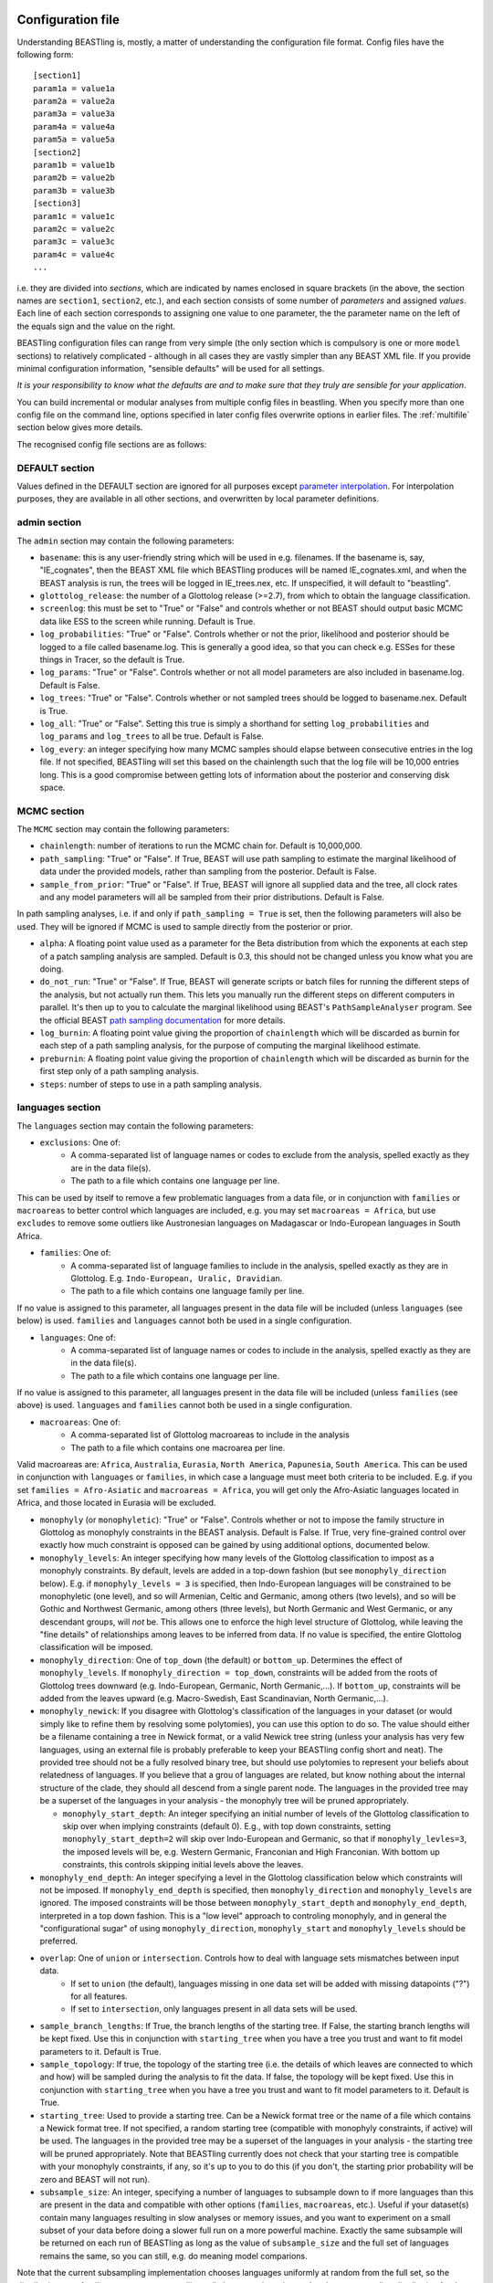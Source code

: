 ==================
Configuration file
==================

Understanding BEASTling is, mostly, a matter of understanding the configuration file format.  Config files have the following form:

::

	[section1]
	param1a = value1a
	param2a = value2a
	param3a = value3a
	param4a = value4a
	param5a = value5a
	[section2]
	param1b = value1b
	param2b = value2b
	param3b = value3b
	[section3]
	param1c = value1c
	param2c = value2c
	param3c = value3c
	param4c = value4c
	...

i.e. they are divided into *sections*, which are indicated by names enclosed in square brackets (in the above, the section names are ``section1``, ``section2``, etc.), and each section consists of some number of *parameters* and assigned *values*.  Each line of each section corresponds to assigning one value to one parameter, the the parameter name on the left of the equals sign and the value on the right.

BEASTling configuration files can range from very simple (the only section which is compulsory is one or more ``model`` sections) to relatively complicated - although in all cases they are vastly simpler than any BEAST XML file.  If you provide minimal configuration information, "sensible defaults" will be used for all settings. 

*It is your responsibility to know what the defaults are and to make sure that they truly are sensible for your application*.

You can build incremental or modular analyses from multiple config files in beastling. When you specify more than one config file on the command line, options specified in later config files overwrite options in earlier files. The :ref:`multifile` section below gives more details.

The recognised config file sections are as follows:

DEFAULT section
---------------

Values defined in the DEFAULT section are ignored for all purposes
except `parameter interpolation`_. For interpolation purposes, they
are available in all other sections, and overwritten by local
parameter definitions.

admin section
-------------

The ``admin`` section may contain the following parameters:

* ``basename``: this is any user-friendly string which will be used in e.g. filenames.  If the basename is, say, "IE_cognates", then the BEAST XML file which BEASTling produces will be named IE_cognates.xml, and when the BEAST analysis is run, the trees will be logged in IE_trees.nex, etc.  If unspecified, it will default to "beastling".

* ``glottolog_release``: the number of a Glottolog release (>=2.7), from which to obtain the language classification.

* ``screenlog``: this must be set to "True" or "False" and controls whether or not BEAST should output basic MCMC data like ESS to the screen while running.  Default is True.

* ``log_probabilities``: "True" or "False".  Controls whether or not the prior, likelihood and posterior should be logged to a file called basename.log.  This is generally a good idea, so that you can check e.g. ESSes for these things in Tracer, so the default is True.

* ``log_params``: "True" or "False".  Controls whether or not all model parameters are also included in basename.log.  Default is False.

* ``log_trees``: "True" or "False".  Controls whether or not sampled trees should be logged to basename.nex.  Default is True.

* ``log_all``: "True" or "False".  Setting this true is simply a shorthand for setting ``log_probabilities`` and ``log_params`` and ``log_trees`` to all be true.  Default is False.

* ``log_every``: an integer specifying how many MCMC samples should elapse between consecutive entries in the log file.  If not specified, BEASTling will set this based on the chainlength such that the log file will be 10,000 entries long.  This is a good compromise between getting lots of information about the posterior and conserving disk space.

MCMC section
------------

The ``MCMC`` section may contain the following parameters:

* ``chainlength``: number of iterations to run the MCMC chain for.  Default is 10,000,000.

* ``path_sampling``: "True" or "False".  If True, BEAST will use path sampling to estimate the marginal likelihood of data under the provided models, rather than sampling from the posterior.  Default is False.

* ``sample_from_prior``: "True" or "False".  If True, BEAST will ignore all supplied data and the tree, all clock rates and any model parameters will all be sampled from their prior distributions.  Default is False.

In path sampling analyses, i.e. if and only if ``path_sampling = True`` is set, then the following parameters will also be used.  They will be ignored if MCMC is used to sample directly from the posterior or prior.

* ``alpha``: A floating point value used as a parameter for the Beta distribution from which the exponents at each step of a patch sampling analysis are sampled.  Default is 0.3, this should not be changed unless you know what you are doing.

* ``do_not_run``: "True" or "False".  If True, BEAST will generate scripts or batch files for running the different steps of the analysis, but not actually run them.  This lets you manually run the different steps on different computers in parallel.  It's then up to you to calculate the marginal likelihood using BEAST's ``PathSampleAnalyser`` program.  See the official BEAST `path sampling documentation <https://www.beast2.org/path-sampling/>`_ for more details.

* ``log_burnin``: A floating point value giving the proportion of ``chainlength`` which will be discarded as burnin for each step of a path sampling analysis, for the purpose of computing the marginal likelihood estimate.

* ``preburnin``: A floating point value giving the proportion of ``chainlength`` which will be discarded as burnin for the first step only of a path sampling analysis.

* ``steps``: number of steps to use in a path sampling analysis.

languages section
-----------------

The ``languages`` section may contain the following parameters:

* ``exclusions``: One of:
   * A comma-separated list of language names or codes to exclude from the analysis, spelled exactly as they are in the data file(s).
   * The path to a file which contains one language per line.

This can be used by itself to remove a few problematic languages from a data file, or in conjunction with ``families`` or ``macroareas`` to better control which languages are included, e.g. you may set ``macroareas = Africa``, but use ``excludes`` to remove some outliers like Austronesian languages on Madagascar or Indo-European languages in South Africa.

* ``families``: One of:
   * A comma-separated list of language families to include in the analysis, spelled exactly as they are in Glottolog.  E.g. ``Indo-European, Uralic, Dravidian``.
   * The path to a file which contains one language family per line.

If no value is assigned to this parameter, all languages present in the data file will be included (unless ``languages`` (see below) is used.  ``families`` and ``languages`` cannot both be used in a single configuration.

* ``languages``: One of:
   * A comma-separated list of language names or codes to include in the analysis, spelled exactly as they are in the data file(s).
   * The path to a file which contains one language per line.  

If no value is assigned to this parameter, all languages present in the data file will be included (unless ``families`` (see above) is used.  ``languages`` and ``families`` cannot both be used in a single configuration.

* ``macroareas``: One of:
   * A comma-separated list of Glottolog macroareas to include in the analysis
   * The path to a file which contains one macroarea per line.  

Valid macroareas are: ``Africa``, ``Australia``, ``Eurasia``, ``North America``, ``Papunesia``, ``South America``.  This can be used in conjunction with ``languages`` or ``families``, in which case a language must meet both criteria to be included.  E.g. if you set ``families = Afro-Asiatic`` and ``macroareas = Africa``, you will get only the Afro-Asiatic languages located in Africa, and those located in Eurasia will be excluded.

* ``monophyly`` (or ``monophyletic``): "True" or "False".  Controls whether or not to impose the family structure in Glottolog as monophyly constraints in the BEAST analysis.  Default is False.  If True, very fine-grained control over exactly how much constraint is opposed can be gained by using additional options, documented below.

* ``monophyly_levels``: An integer specifying how many levels of the Glottolog classification to impost as a monophyly constraints.  By default, levels are added in a top-down fashion (but see ``monophyly_direction`` below).  E.g. if ``monophyly_levels = 3`` is specified, then Indo-European languages will be constrained to be monophyletic (one level), and so will Armenian, Celtic and Germanic, among others (two levels), and so will be Gothic and Northwest Germanic, among others (three levels), but North Germanic and West Germanic, or any descendant groups, will *not* be.  This allows one to enforce the high level structure of Glottolog, while leaving the "fine details" of relationships among leaves to be inferred from data.  If no value is specified, the entire Glottolog classification will be imposed.

* ``monophyly_direction``: One of ``top_down`` (the default) or ``bottom_up``.  Determines the effect of ``monophyly_levels``.  If ``monophyly_direction = top_down``, constraints will be added from the roots of Glottolog trees downward (e.g. Indo-European, Germanic, North Germanic,...).  If ``bottom_up``, constraints will be added from the leaves upward (e.g. Macro-Swedish, East Scandinavian, North Germanic,...).

* ``monophyly_newick``: If you disagree with Glottolog's classification of the languages in your dataset (or would simply like to refine them by resolving some polytomies), you can use this option to do so.  The value should either be a filename containing a tree in Newick format, or a valid Newick tree string (unless your analysis has very few languages, using an external file is probably preferable to keep your BEASTling config short and neat).  The provided tree should not be a fully resolved binary tree, but should use polytomies to represent your beliefs about relatedness of languages.  If you believe that a grou of languages are related, but know nothing about the internal structure of the clade, they should all descend from a single parent node.  The languages in the provided tree may be a superset of the languages in your analysis - the monophyly tree will be pruned appropriately.

  * ``monophyly_start_depth``: An integer specifying an initial number of levels of the Glottolog classification to skip over when implying constraints (default 0).  E.g., with top down constraints, setting ``monophyly_start_depth=2`` will skip over Indo-European and Germanic, so that if ``monophyly_levles=3``, the imposed levels will be, e.g. Western Germanic, Franconian and High Franconian.  With bottom up constraints, this controls skipping initial levels above the leaves.

* ``monophyly_end_depth``: An integer specifying a level in the Glottolog classification below which constraints will not be imposed.  If ``monophyly_end_depth`` is specified, then ``monophyly_direction`` and ``monophyly_levels`` are ignored.  The imposed constraints will be those between ``monophyly_start_depth`` and ``monophyly_end_depth``, interpreted in a top down fashion.  This is a "low level" approach to controling monophyly, and in general the "configurational sugar" of using ``monophyly_direction``, ``monophyly_start`` and ``monophyly_levels`` should be preferred.

* ``overlap``: One of ``union`` or ``intersection``.  Controls how to deal with language sets mismatches between input data.
   * If set to ``union`` (the default), languages missing in one data set will be added with missing datapoints ("?") for all features.
   * If set to ``intersection``, only languages present in all data sets will be used.

* ``sample_branch_lengths``: If True, the branch lengths of the starting tree.  If False, the starting branch lengths will be kept fixed.  Use this in conjunction with ``starting_tree`` when you have a tree you trust and want to fit model parameters to it.  Default is True.

* ``sample_topology``: If true, the topology of the starting tree (i.e. the details of which leaves are connected to which and how) will be sampled during the analysis to fit the data.  If false, the topology will be kept fixed.  Use this in conjunction with ``starting_tree`` when you have a tree you trust and want to fit model parameters to it.  Default is True.

* ``starting_tree``: Used to provide a starting tree.  Can be a Newick format tree or the name of a file which contains a Newick format tree.  If not specified, a random starting tree (compatible with monophyly constraints, if active) will be used.  The languages in the provided tree may be a superset of the languages in your analysis - the starting tree will be pruned appropriately.  Note that BEASTling currently does not check that your starting tree is compatible with your monophyly constraints, if any, so it's up to you to do this (if you don't, the starting prior probability will be zero and BEAST will not run).

* ``subsample_size``: An integer, specifying a number of languages to subsample down to if more languages than this are present in the data and compatible with other options (``families``, ``macroareas``, etc.).  Useful if your dataset(s) contain many languages resulting in slow analyses or memory issues, and you want to experiment on a small subset of your data before doing a slower full run on a more powerful machine.  Exactly the same subsample will be returned on each run of BEASTling as long as the value of ``subsample_size`` and the full set of languages remains the same, so you can still, e.g. do meaning model comparions.

Note that the current subsampling implementation chooses languages uniformly at random from the full set, so the distribution over families, macroareas, etc. will usually be *approximately* equal to the corresponding distribution for the full set, but this is not guaranteed and there is a chance that e.g. some families represented in the full set will be missing from the subsample.  More principled subsampling approaches may be available in future releases.

calibration section
-------------------

If you wish to estimate divergence times as part of your analysis, it is essentially to provide some amount of calibration data, i.e. estimates of the times when some known divergences are believed to have occurred (based on e.g. archaeological or historical evidence).  One calibration is the minimum required, but you can add as many as you like.  More is generally better, although large numbers of calibrations can cause problems too.  To include calibrations, you should add a ``calibration`` section to your config file.  This section should contain one parameter for each distinct calibration point that you wish to use.

The name of each parameter should be some identifier for a group of languages (e.g. a Glottolog family name like "Indo-European", but there are other options.  See below for more on ways to specify languages, including originate calibrations and tip dates).   The value for each calibration can be a string in one of several supported formats, representing your prior beliefs about the time the calibration event diverged.  The two simplest formats are to specify a range of ages, or a single upper or lower bounding age.

Ranges can be specified as follows:

::

	Austronesian = 4750 - 5800

This says that you strongly believe the disintegration of proto-Austronesian happened between 4750 and 5800 units of time in the past.  This example calibration has been given in years, but the units are actually arbitrary and you could just as well provide dates in millenia BP:

::

	Austronesian = 4.75 - 5.8

Or centuries BP, fortnights BP, etc.  The units only matter when it comes time to interpret parameters like tree heights, clock rates or mutation rates, but using centuries or millenia BP is a good practice.

When given this kind of calibration (i.e. a range of dates), BEASTling will set a Normal distribution prior on the age of the family indicated.  The mean of the distribution will be equal to the midpoint of the provided range (5275 for the first case above).  The standard deviation will be set such that 95\% of the probability mass will lie within the range provided.  In other words, the range you provide is treated as a 95\% credibility interval.

Bounds can be specified as follows:

::

	Austronesian = > 4750
       
or

::

        Austronesian = < 5800

With this kind of calibration, BEASTling will set a uniform distribution prior on the age of the family indicated.  The upper or lower bound will be set to the provided age, and the other bound will be set to zero or infinity as appropriate.

If you require more control over your priors, you can explicitly provide the type of distribution (either normal, lognormal or uniform) and the parameters, as well as specify an offset, as follows:

::

	Austronesian = normal(5275, 535.71)           # First param is mean, second is standard deviation
	Austronesian = lognormal(8.57, 0.05)          # First param is mean (in log space), second is standard deviation
	Austronesian = rognormal(5275, 0.05)          # First param is mean (in real space), second is standard deviation
	Iranian = 2600 + rlognormal(400, 0.8)         # As per above but with an offset

Finally, it is possible to specify an age range and ask for a lognormal distribution to be fitted to it, as follows:

::

	Austronesian = lognormal(4750 - 5800)

With this kind of calibration, BEASTling will set a lognormal distribution prior on the age of the family indicated.  The mean of the distribution will be set so that the median of the lognormal distribution equals the midpoint of the range provided.  The standard deviation will be set to the mean of two values: one with the property that the provided lower bound is at the 5th percentile of the lognormal distribution, and one with the property that the provided upper bound is at the 95th percentile.  The provided interval does not quite end up being a 95% credible interval, but it is roughly so.  Explicitly set the lognormal parameters as shown above if you need more control over the matching than this.

Providing a Glottolog-recognised family name like "Austronesian" is one way to identify a group of languages to calibrate, but there are others.  If your data uses ISO codes or Glottocodes to identify languages, then you can use Glottocodes for calibration points, e.g.:

::

        aust1307 = 4750 - 5800

A comma-separated list of family names or Glottocodes will be interpreted as the common ancestor of those families (and this will introduce a constraint that those families are monophyletic):

::

        Finnic, Saami = 2000 - 3000

If you wish to calibrate on a group of languages which do not comprise a Glottolog node, you can simply use a comma-separated list of languages (named however they are in your datafiles):

::

        esto1258, liv1244, sout2679 = 1 - 1.5

Whichever of the above methods you use, you can enclosed the identifier in ``originate( )`` to place the calibration not on the MRCA of the languages/families specificed, but on the originate, i.e. the top of the branch leading to the MRCA.

::

        originate(Indo-European) = > 8000

Originate calibrations can be used even with single languages:

::

        originate(jpn) = > 5

Finally, if your data includes an extinct language which is a leaf node (e.g. data for Tocharian, but not for proto-Germanic which isn't a leaf) and you have some idea of how long ago the language died out, you can place a calibration on that "tip date" by listing just the single language:

::

        xto = 1000 - 1500

If a date range is provided as above, in the resulting analysis BEAST will sample and log the tip date for that language.  However, tip calibrations are also the one time when you can provide a point calibration as opposed to a range:

::

        xto = 1375

In which case the tip date will be set to precisely the provided value and no sampling will occur.

model sections
--------------

A BEASTling config file *must* include at least one model section, but it can contain several.  Model sections are different from almost all other sections in that you must give each one a name.  A ``[model]`` section is invalid, but ``[model mymodel]`` will work.  Suppose you want to perform an analysis using both cognate data and structural data, and you want to use different model settings for the different kinds of data (say different substitution models).  You could have a ``[model cognate]`` section and a ``[model structure]`` section.  You can have as many models as you like, as long as each one gets a unique name.

Each model section *must* contain the following parameters, i.e. they are mandatory and BEASTling will refuse to work if you ommit them:

* ``model``: should specify the name of the substitution model type you want to use.  Available models are:
   * "covarion" (Binary covarion model)
   * "bsvs" (Bayesian Stochastic Variable Selection)
   * "mk" (Lewis Mk model)

   For more information on the available models, see :doc:`substitution`.

* ``data``: should be one of:
   * A path to a file containing your language data in a compatible .csv format
   * The string "stdin" if you wish for data to be read from ``stdin`` rather than a file.

   Note that if ``data`` is a relative path, this will be interpreted relative to the current working directory when ``beastling`` is run, *not* relative to the location of the configuration file.

   Regardless of whether data is read from a file or from ``stdin``, it must be in one of the two compatible .csv formats.  These are described in :doc:`data`.  Note that BEASTling can also be made to read data from ``stdin`` by using the ``--stdin`` command line argument.

Additionally, each model section *may* contain the following parameters, i.e.  they are optional.  Note that these are only the options supported by all (or most) substitution models.  Most substitution models also have their own specific options.  Check your model's documentation at the :doc:`substitution` page to see these.

* ``ascertained``: "True" or "False".  Controls whether or not to perform ascertainment correction for the absence of non-constant features in the data.  This will have no effect on the sampled tree topology but will influence estimates of branch lengths and the age the tree and clades.  By default, this will be set to true if you provided any calibrations (because in this case you most likely care about estimated ages) and to false if you have not (on the assumption that in this case you are more interested in topology).  Use this parameter to make your intention explicit.  Note that if you have set ``remove_constant_features = False`` in a binary covarion analysis (see below) and your analysis does indeed contain constant features, you cannot set this parameter to "True".  See :doc:`ascertainment` for more explanation of ascertainment correction in BEASTling.

* ``binarised`` or ``binarized``: "True" or "False".  This option is only relevant if the binary covarion model is being used (see :ref:`covarion`).  If your data set only contains features with two possible values, in some situations BEASTling needs to know whether this represents "true" binary data (e.g. presense or absence of some syntactic trait) or whether your data is a "binarisation" of some multistate data (such as cognate class assignments).  Set this to False for true binary data and True for binarised cognate data.

* ``clock``: Assigns the clock to use for this model.  See :ref:`clock_sections` below for details.

* ``features``: Is used to select a subset of the features in the given data file.  Should be one of:
   * A comma-separated list of feature names (as they are given in the data CSV's header line)
   * A path to a file which contains one feature name per line

* ``feature_rates``: If you want to include rate variation in your model, but rather than estimating rates you would like to supply your own (e.g. using the results of some other analysis), you can use this parameter to provide the path to a CSV file where each line provides the rate for a single feature.  Lines should consist of a feature identifier, followed by a comma, followed by a floating point rate.  Note that you do not have to also set ``rate_variation = True``.  In fact, if you do so, your provided rates will be used as starting values for rate estimation, rather than remaining fixed.  If you are using ``rate_variation``, rather than feature identifiers you should put the identifiers for your rate categories before the colons.

* ``file_format``: Can be used to explicitly set which of the two supported .csv file formats the data for this model is supplied in, to be used if BEASTling is mistakenly trying to parse one format as the other (which should be very rare).  Should be one of:
   * "beastling"
   * "cldf"

* ``frequencies``: Used to control the equilibrium distribution of the substitution model.  All models support settings of "uniform" (for a uniform distribution), "empirical" (to use the relative frequencies of different states in the dataset) or "estimate" (to estimate the the equilibrium distribution via sampling during MCMC).  Some models may support additional options (e.g. "approximate" for Lewis Mk).  If not specified, all models will default to "empirical", which is a more realistic setting than "uniform" for large datasets, while being less computationally intensive than "estimate".

* ``language_column``: Can be used to indicate the column name in the .csv file header which corresponds to the unique language identifier.  If the column name is one of "iso", "iso_code", "glotto", "glotto_code", "language", "language_id", "lang" or "lang_id", BEASTling will recognise it automatically.  This parameter is only needed if you have a pre-existing data file which uses a different column name which you don't want to change (perhaps because it would break compatibility with another tool).

* ``pruned``: "True" or "False".  Make use of "pruned trees".  This can improve performance in data sets with a lot of missing data.  Default is False.

* ``rate_partition``: Name of a file specifying a partition of all features into disjoint categories which should share the same substitution rate.  Each line should contain an identifying label for the category, a colon, and then a comma-separated list of feature names.  Every feature should belong to exactly one category in the partition.  If ``rate_vartion`` is set to True, these rates will be estimated.  Alternatively, you can use ``feature_rates`` to provide fixed rates (or initial values for estimation).

* ``rate_variation``: "True" or "False".  Estimate a separate substitution rate for each feature (or feature category if using ``rate_partition``).  Substitution rates are constrainted to have a mean of 1.0 and have a a Gamma prior.

* ``reconstruct``: A list of features for which ancestral state reconstruction (ASR) should be performed, i.e. for which BEAST will estimate the unobserved feature values at internal nodes of the tree.  Can be specified in the same fashion as ``features``, i.e. a comma-separated list or the name of a file with one feature per line.  Specifying an asterisk (``*``) will reconstruct all features in the data set.  If ASR is used, an additional logfile of trees will be produced by BEAST, distinguished from the regular tree log via the addition of the ``_reconstruct`` suffix.
* ``remove_constant_features``: "True" or "False".  This option is only relevant if the binary covarion model is being used (see :ref:`covarion`).  Your setting will be ignored if you are using the Lewis Mk or BSVS models, as these models cannot sensible accommodate constant features.  By default, this is set to "True", which means that if your data set contains any features which have the same value for all of the languages in your analysis (which is not necessarily all of the languages in your data file, if you are using the "families" parameter in your "languages" section!), BEASTling will automatically remove that feature from the analysis (since it cannot possibly provide any phylogenetic information).  If you want to keep these constant features in, you must explicitly set this parameter to False.  You may want to do this if you have rate variation enabled to help estimate the distribution of rates across features, but if your data set contains many constant features you should be careful about interpreting the results.

* ``minimum_data``: Indicates the minimum percentage of languages that a feature should have data present for to be included in an analysis.  E.g, if set to 50, any feature in the dataset which has more question marks than actual values for the selected languages will be excluded.

.. _clock_sections:

clock sections
--------------

``clock`` sections are quite similar to ``model`` sections, in that they must be given names, e.g. ``[clock myclock]``.  A BEASTling config file may include any number of ``clock`` sections, including zero, but it makes no practical sense to define more ``clock`` sections than you have ``model`` sections.  ``clock`` sections are used to define clock models, which determine how tree branch lengths are transformed into a measure of evolutionary time.  Each ``model`` in your analysis has an associated clock model.  You can share one clock across all your models, or give each model its own clock, or assign clocks in any other way you like.

If no ``clock`` section is defined, all models will be associated with a default clock (of ``type`` "strict").  Alternatively:

* You may define your own ``[clock default]`` section.  Because the name is ``default``, this clock will be associated with all model sections, unless those sections have a different clock specifically assigned.
* You may explicitly assign a clock to a model by setting the model section's ``clock`` option equal to the name of a ``clock`` section.
* If a ``model`` section and a ``clock`` section have the same name, then they are automatically associated with each other (unless the ``model`` section explicitly assigns a different clock.

Each clock section *must* contain the following parameters, i.e. they are mandatory and BEASTling will refuse to work if you ommit them:

* ``type``: should specify the type of clock model type you want to use.  Available models are:
   * "strict" (Strict clock)
   * "relaxed" (Uncorrelated relaxed clock)
   * "random" (Random local clock)

For more information on the available models, see :doc:`clocks`.

geography section
-----------------

Adding a ``geography`` section to your BEASTling config file will include a phylogeographic component in your analysis.  Only a single ``geography`` section can exist in a configuration file, and unlike ``clock`` and ``model`` sections, ``geography`` sections do not need to be named (i.e. do not use ``[geography mygeo]`` or similar).

A ``geography`` section does not require any parameters.  Spherical phylogeography is the only phylogeographic model currently supported.  This model requires latitude and longitude coordinates for each language in the analysis.  If your languages are labelled using Glottocodes or ISO codes, location information will automatically be sourced from Glottolog.  If you are not using Glottocodes or ISO codes, or you would like to use locations other than those provided by Glottolog, you can provide your own location data in CSV format using using the ``data`` parameter (see below).  Languages in your analysis for which location data is missing will have their locations sampled as part of the MCMC run (if BEASTling is run in ``--verbose`` mode, you will be notified of these languages).

Your ``geography`` section *may* optionally contain any of the following parameters.

* ``clock``: should specify the name of a clock model (just like the ``clock`` parameter in a ``[model]`` section) which will be used for the phylogeographic diffusion model.  If this is not provided, the phylogeographic model will use the analysis' default clock, which will be shared with any language models in the analysis.  In general, this is not desirable, so unless you are running a geography-only analysis, you should specify a separate geographic clock.
* ``data``: by default, phylogeographic analyses will use latitude and longitude data from Glottolog to provide the locations for languages, assuming languages are labelled with ISO codes or Glottocodes.  If your languages are not labelled this way (or Glottolog is missing location data for your languages, or you disagree with Glottolog's location and would like to override it with your own), you will need to provide your own loaction data using this parameter.  The value should be a filename, or a comma-separated list of filenames.  The files should be CSV or TSV files with at least three columns.  One should provide language identifiers which match your data, and the header should be one of the same names that are allowed for data files (i.e. ``iso``, ``iso_code``, ``glotto``, ``glottocode``, ``language``, ``language_id``, ``lang`` or ``lang_id``).  The other two should provide latitude and longitude values and should be labelled ``latitude`` or ``lat`` and ``longitude`` or ``lon`` respectively.  Latitude and longitude values should be decimal values using positive or negative sign to indicate North/South and East/West (i.e. do not use "60N" or similar formats), or question marks if they are unknown (languages with unknown location will be dropped from the analysis).  If multiple filenames are provided, later (i.e. rightmost) files will override earlier (i.e. leftmost) files if they contain locations for the same languages.  In this way you can list multiple sources of location data from least to most reliable and each language will receive the most reliable location.
* ``sampling_points``: by default, phylogeographic analyses integrate over the locations of all internal nodes in the trees.  You can ask BEAST to sample the locations for some interior points using this parameter.  Perhaps you are actually interested in inferring the location of some well-defined point in your tree (e.g. in a phylogeographic analysis of Indo-European you may be interested in the location of proto-Germanic or proto-Balto-Slavic).  Even if you are not interested in these locations, specifying some sampling points (say 5) may actually speed the analysis up somewhat, as changes to the tree topology do not require likelihood calculations to propagate all the way up the tree.  Your sampling points may be specified using Glottocodes or names from Glottolog (e.g. "Germanic").

geo_priors section
------------------

In the same way that a ``[calibration]`` section is used to add temporal calibrations to an analysis, a ``[geo_priors]`` section can be used to add spatial calibrations to an analysis.  This only makes sense for analyses which include a phylogeographic component, and if your configuration file contains a ``[geo_priors]`` section but not a ``[geography]`` section, BEASTling will complain loudly.

The name of each parameter should be a comma-separated list of family names or Glottocodes, exactly as per temporal calibrations.  The value should be a path to a `KML <https://en.wikipedia.org/wiki/Keyhole_Markup_Language>`_ file specifying a polygon which represents the region you believe the MRCA of the listed family/families should be confined to.  Note that, unlike data files, the contents of the KML file will not end up included in the BEAST XML.  This means the XML and KML file(s) will need to be distributed together for the analysis to be reproducable.

.. _parameter interpolation:
=============
Interpolation
=============

Sometimes it is useful to re-use the same value in a configuration
file several times.  You might have qualitatively different data in a
data file, which you want to use in different models like this::

  [admin]
  basename = austronesian
  [model non_exclusive]
  data = austronesian.csv
  features = PF1,PF2,PF3,PF4
  model = covarion
  [model sparse_connections]
  data = austronesian.csv
  features = ME1,ME2,ME3
  model = bsvs

In such a case, you can use *interpolation* to define such a value
once and use it several times. If a value is shared between different
sections, you have to define it in a ``[DEFAULT]`` sections to make it
available in each section, otherwise you can also define it within its
local section. For example, the file above is equivalent to::
  
  [DEFAULT]
  name = austronesian
  file = %(name)s.csv
  [admin]
  basename = %(name)s
  [model non_exclusive]
  data = %(file)s
  special_features = PF1,PF2
  features = %(special_features)s,PF3,PF4
  model = covarion
  [model sparse_connections]
  data = %(file)s
  features = ME1,ME2,ME3
  model = bsvs

Interpolation is of particular interest when working with multiple
files, as described below. When a configuration line is read,
interpolation is immediately executed with all already-read values
available, this includes values read from another configuration file
of the present BEASTling run.

.. _multifile:
===========================
Working with multiple files
===========================

You specify separate configuration files on the command line (or when using beastling as a scripting tool), which you can use can build incremental or modular analyses.

For example, you might construct a basic analysis using ``austronesian.ini`` containing
::

	[admin]
        basename = austronesian
	[model lexicon]
        model = covarion
        data = austronesian.csv
        rate_variation = False

and have a second configuration file for adding rate variation (``plus_rate_var.ini``) containing just
::

	[admin]
        basename = %(basename)s_rate_var
	[model lexicon]
        rate_variation = True

In the ``plus_rate_var.ini`` above, you see ``basename =
%(basename)s_rate_var``. This line makes use of `parameter
interpolation`_: At the time that a ``%(basename)s`` is read, it is
immediately replaced by the value that the ``basename`` property of
the current (or default) section has at that time.

In this case, running ``beastling austronesian.ini plus_rate_var.ini`` will give you the same result as if you had used
::

	[admin]
        basename = austronesian_rate_var
	[model lexicon]
        model = covarion
        data = austronesian.csv
        rate_variation = True
